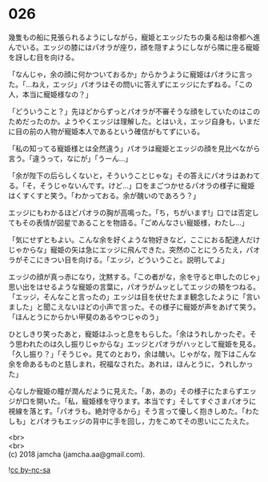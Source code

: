 #+OPTIONS: toc:nil
#+OPTIONS: \n:t

* 026

  幾隻もの船に見張られるようにしながら，寵姫とエッジたちの乗る船は帝都へ進んでいる。エッジの膝にはパオラが座り，顔を隠すようにしながら隣に座る寵姫を訝しむ目を向ける。

  「なんじゃ，余の顔に何かついておるか」からかうように寵姫はパオラに言った。「…ねえ，エッジ」パオラはその問いに答えずにエッジにたずねる。「この人，本当に寵姫様なの？」

  「どういうこと？」先ほどからずっとパオラが不審そうな顔をしていたのはこのためだったのか。ようやくエッジは理解した。とはいえ，エッジ自身も，いまだに目の前の人物が寵姫本人であるという確信がもてずにいる。

  「私の知ってる寵姫様とは全然違う」パオラは寵姫とエッジの顔を見比べながら言う。「違うって，なにが」「うーん…」

  「余が陛下の后らしくないと，そういうことじゃな」その答えにパオラはあわてる。「そ，そうじゃないんです。けど…」口をまごつかせるパオラの様子に寵姫はくすくすと笑う。「わかっておる。余が醜いのであろう？」

  エッジにもわかるほどパオラの胸が高鳴った。「ち，ちがいます!」口では否定してもその表情が図星であることを物語る。「ごめんなさい寵姫様，わたし…」

  「気にせずともよい。こんな余を好くような物好きなど，ここにおる配達人だけじゃからな」寵姫の矢は急にエッジに飛んできた。突然のことにうろたえ，パオラがそこにきつい目を向ける。「エッジ，どういうこと。説明してよ」

  エッジの顔が真っ赤になり，沈黙する。「この者がな，余を守ると申したのじゃ」思い出をはせるような寵姫の言葉に，パオラがムッとしてエッジの頬をつねる。「エッジ，そんなこと言ったの」エッジは目を伏せたまま観念したように「言いました」と聞こえないほどの小声で言った。その様子に寵姫が声をあげて笑う。「ほんとうにからかい甲斐のあるやつじゃのう」

  ひとしきり笑ったあと，寵姫はふっと息をもらした。「余はうれしかったぞ。そう思われたのは久し振りじゃからな」エッジとパオラがハッとして寵姫を見る。「久し振り？」「そうじゃ。見てのとおり，余は醜い。じゃがな，陛下はこんな余を命あるものと慈しまれ，祝福なされた。あれは，ほんとうに，うれしかった」

  心なしか寵姫の瞳が潤んだように見えた。「あ，あの」その様子にたまらずエッジが口を開いた。「私，寵姫様を守ります。本当です」そしてすぐさまパオラに視線を落とす。「パオラも。絶対守るから」そう言って優しく抱きしめた。「わたしも」とパオラもエッジの背中に手を回し，力をこめてその思いにこたえた。

  <br>
  <br>
  (c) 2018 jamcha (jamcha.aa@gmail.com).

  ![[http://i.creativecommons.org/l/by-nc-sa/4.0/88x31.png][cc by-nc-sa]]
